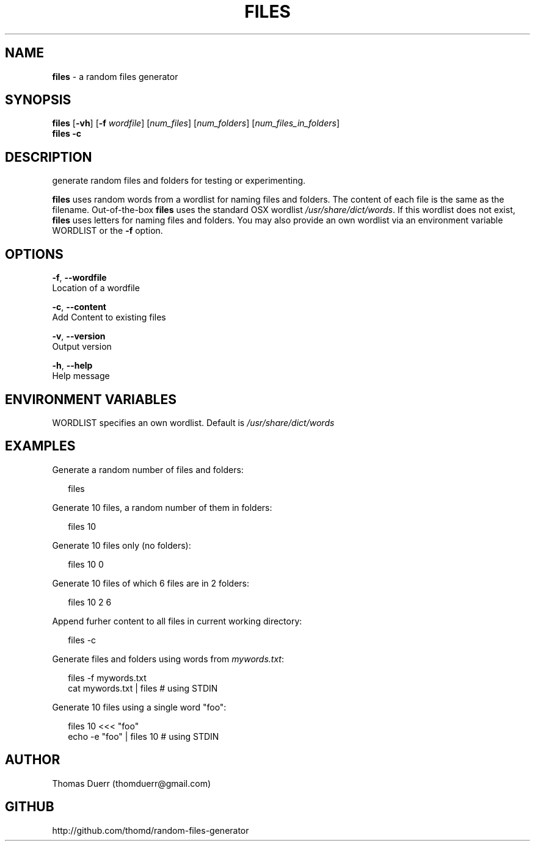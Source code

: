 .TH "FILES" "1" "September 2013" "" ""
.SH "NAME"
\fBfiles\fR \- a random files generator
.SH SYNOPSIS
.P
\fBfiles\fR [\fB\-vh\fR] [\fB\-f\fR \fIwordfile\fR] [\fInum_files\fR] [\fInum_folders\fR] [\fInum_files_in_folders\fR]
.br
\fBfiles\fR \fB\-c\fR
.SH DESCRIPTION
.P
generate random files and folders for testing or experimenting\.
.P
\fBfiles\fR uses random words from a wordlist for naming files and folders\. The content of each file
is the same as the filename\. Out\-of\-the\-box \fBfiles\fR uses the standard OSX wordlist \fI/usr/share/dict/words\fR\|\.
If this wordlist does not exist, \fBfiles\fR uses letters for naming files and folders\. You may also 
provide an own wordlist via an environment variable WORDLIST or the \fB\-f\fR option\.
.SH OPTIONS
.P
\fB\-f\fR, \fB\-\-wordfile\fR
    Location of a wordfile
.P
\fB\-c\fR, \fB\-\-content\fR
    Add Content to existing files
.P
\fB\-v\fR, \fB\-\-version\fR
    Output version
.P
\fB\-h\fR, \fB\-\-help\fR
    Help message
.SH ENVIRONMENT VARIABLES
.P
WORDLIST specifies an own wordlist\. Default is \fI/usr/share/dict/words\fR
.SH EXAMPLES
.P
Generate a random number of files and folders:
.P
.RS 2
.EX
  files
.EE
.RE
.P
Generate 10 files, a random number of them in folders:
.P
.RS 2
.EX
  files 10
.EE
.RE
.P
Generate 10 files only (no folders):
.P
.RS 2
.EX
  files 10 0
.EE
.RE
.P
Generate 10 files of which 6 files are in 2 folders:
.P
.RS 2
.EX
  files 10 2 6
.EE
.RE
.P
Append furher content to all files in current working directory:
.P
.RS 2
.EX
  files \-c
.EE
.RE
.P
Generate files and folders using words from \fImywords\.txt\fR:
.P
.RS 2
.EX
  files \-f mywords\.txt  
  cat mywords\.txt | files                      # using STDIN
.EE
.RE
.P
Generate 10 files using a single word "foo":
.P
.RS 2
.EX
  files 10 <<< "foo"  
  echo \-e "foo" | files 10                     # using STDIN
.EE
.RE
.SH AUTHOR
.P
Thomas Duerr (thomduerr@gmail\.com)
.SH GITHUB
.P
http://github\.com/thomd/random\-files\-generator

